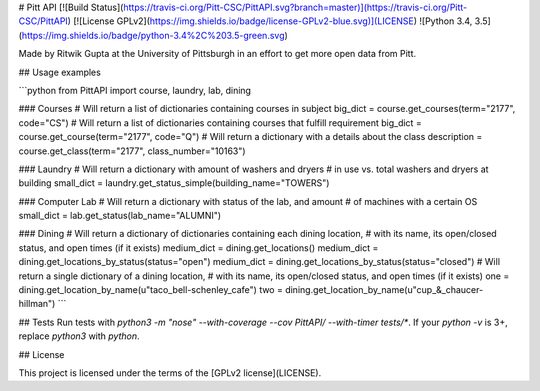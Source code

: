 # Pitt API
[![Build Status](https://travis-ci.org/Pitt-CSC/PittAPI.svg?branch=master)](https://travis-ci.org/Pitt-CSC/PittAPI)
[![License GPLv2](https://img.shields.io/badge/license-GPLv2-blue.svg)](LICENSE)
![Python 3.4, 3.5](https://img.shields.io/badge/python-3.4%2C%203.5-green.svg)

Made by Ritwik Gupta at the University of Pittsburgh in an effort to get more open data from Pitt. 

## Usage examples

```python
from PittAPI import course, laundry, lab, dining

### Courses
# Will return a list of dictionaries containing courses in subject
big_dict = course.get_courses(term="2177", code="CS")
# Will return a list of dictionaries containing courses that fulfill requirement
big_dict = course.get_course(term="2177", code="Q")
# Will return a dictionary with a details about the class
description = course.get_class(term="2177", class_number="10163")

### Laundry
# Will return a dictionary with amount of washers and dryers
# in use vs. total washers and dryers at building
small_dict = laundry.get_status_simple(building_name="TOWERS")

### Computer Lab
# Will return a dictionary with status of the lab, and amount
# of machines with a certain OS
small_dict = lab.get_status(lab_name="ALUMNI")

### Dining
# Will return a dictionary of dictionaries containing each dining location,
# with its name, its open/closed status, and open times (if it exists)
medium_dict = dining.get_locations()
medium_dict = dining.get_locations_by_status(status="open")
medium_dict = dining.get_locations_by_status(status="closed")
# Will return a single dictionary of a dining location,
# with its name, its open/closed status, and open times (if it exists)
one = dining.get_location_by_name(u"taco_bell-schenley_cafe")
two = dining.get_location_by_name(u"cup_&_chaucer-hillman")
```

## Tests
Run tests with `python3 -m "nose" --with-coverage --cov PittAPI/ --with-timer tests/*`.  
If your `python -v` is 3+, replace `python3` with `python`.

## License

This project is licensed under the terms of the [GPLv2 license](LICENSE).
